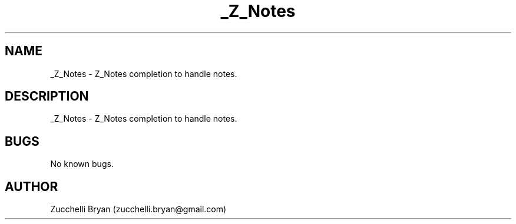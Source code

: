 .\" Manpage for _Z_Notes.
.\" Contact bryan.zucchellik@gmail.com to correct errors or typos.
.TH _Z_Notes 7 "06 Feb 2020" "ZaemonSH" "ZaemonSH customization"
.SH NAME
_Z_Notes \- Z_Notes completion to handle notes.
.SH DESCRIPTION
_Z_Notes \- Z_Notes completion to handle notes.
.SH BUGS
No known bugs.
.SH AUTHOR
Zucchelli Bryan (zucchelli.bryan@gmail.com)
